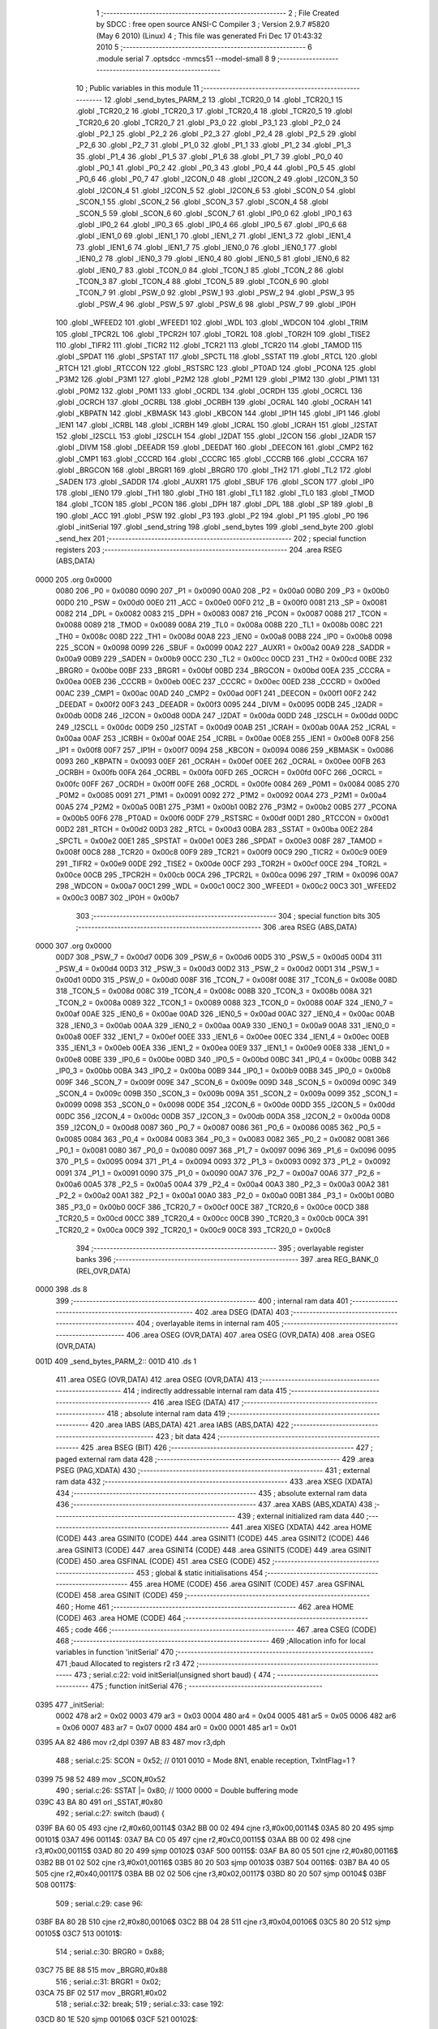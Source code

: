                               1 ;--------------------------------------------------------
                              2 ; File Created by SDCC : free open source ANSI-C Compiler
                              3 ; Version 2.9.7 #5820 (May  6 2010) (Linux)
                              4 ; This file was generated Fri Dec 17 01:43:32 2010
                              5 ;--------------------------------------------------------
                              6 	.module serial
                              7 	.optsdcc -mmcs51 --model-small
                              8 	
                              9 ;--------------------------------------------------------
                             10 ; Public variables in this module
                             11 ;--------------------------------------------------------
                             12 	.globl _send_bytes_PARM_2
                             13 	.globl _TCR20_0
                             14 	.globl _TCR20_1
                             15 	.globl _TCR20_2
                             16 	.globl _TCR20_3
                             17 	.globl _TCR20_4
                             18 	.globl _TCR20_5
                             19 	.globl _TCR20_6
                             20 	.globl _TCR20_7
                             21 	.globl _P3_0
                             22 	.globl _P3_1
                             23 	.globl _P2_0
                             24 	.globl _P2_1
                             25 	.globl _P2_2
                             26 	.globl _P2_3
                             27 	.globl _P2_4
                             28 	.globl _P2_5
                             29 	.globl _P2_6
                             30 	.globl _P2_7
                             31 	.globl _P1_0
                             32 	.globl _P1_1
                             33 	.globl _P1_2
                             34 	.globl _P1_3
                             35 	.globl _P1_4
                             36 	.globl _P1_5
                             37 	.globl _P1_6
                             38 	.globl _P1_7
                             39 	.globl _P0_0
                             40 	.globl _P0_1
                             41 	.globl _P0_2
                             42 	.globl _P0_3
                             43 	.globl _P0_4
                             44 	.globl _P0_5
                             45 	.globl _P0_6
                             46 	.globl _P0_7
                             47 	.globl _I2CON_0
                             48 	.globl _I2CON_2
                             49 	.globl _I2CON_3
                             50 	.globl _I2CON_4
                             51 	.globl _I2CON_5
                             52 	.globl _I2CON_6
                             53 	.globl _SCON_0
                             54 	.globl _SCON_1
                             55 	.globl _SCON_2
                             56 	.globl _SCON_3
                             57 	.globl _SCON_4
                             58 	.globl _SCON_5
                             59 	.globl _SCON_6
                             60 	.globl _SCON_7
                             61 	.globl _IP0_0
                             62 	.globl _IP0_1
                             63 	.globl _IP0_2
                             64 	.globl _IP0_3
                             65 	.globl _IP0_4
                             66 	.globl _IP0_5
                             67 	.globl _IP0_6
                             68 	.globl _IEN1_0
                             69 	.globl _IEN1_1
                             70 	.globl _IEN1_2
                             71 	.globl _IEN1_3
                             72 	.globl _IEN1_4
                             73 	.globl _IEN1_6
                             74 	.globl _IEN1_7
                             75 	.globl _IEN0_0
                             76 	.globl _IEN0_1
                             77 	.globl _IEN0_2
                             78 	.globl _IEN0_3
                             79 	.globl _IEN0_4
                             80 	.globl _IEN0_5
                             81 	.globl _IEN0_6
                             82 	.globl _IEN0_7
                             83 	.globl _TCON_0
                             84 	.globl _TCON_1
                             85 	.globl _TCON_2
                             86 	.globl _TCON_3
                             87 	.globl _TCON_4
                             88 	.globl _TCON_5
                             89 	.globl _TCON_6
                             90 	.globl _TCON_7
                             91 	.globl _PSW_0
                             92 	.globl _PSW_1
                             93 	.globl _PSW_2
                             94 	.globl _PSW_3
                             95 	.globl _PSW_4
                             96 	.globl _PSW_5
                             97 	.globl _PSW_6
                             98 	.globl _PSW_7
                             99 	.globl _IP0H
                            100 	.globl _WFEED2
                            101 	.globl _WFEED1
                            102 	.globl _WDL
                            103 	.globl _WDCON
                            104 	.globl _TRIM
                            105 	.globl _TPCR2L
                            106 	.globl _TPCR2H
                            107 	.globl _TOR2L
                            108 	.globl _TOR2H
                            109 	.globl _TISE2
                            110 	.globl _TIFR2
                            111 	.globl _TICR2
                            112 	.globl _TCR21
                            113 	.globl _TCR20
                            114 	.globl _TAMOD
                            115 	.globl _SPDAT
                            116 	.globl _SPSTAT
                            117 	.globl _SPCTL
                            118 	.globl _SSTAT
                            119 	.globl _RTCL
                            120 	.globl _RTCH
                            121 	.globl _RTCCON
                            122 	.globl _RSTSRC
                            123 	.globl _PT0AD
                            124 	.globl _PCONA
                            125 	.globl _P3M2
                            126 	.globl _P3M1
                            127 	.globl _P2M2
                            128 	.globl _P2M1
                            129 	.globl _P1M2
                            130 	.globl _P1M1
                            131 	.globl _P0M2
                            132 	.globl _P0M1
                            133 	.globl _OCRDL
                            134 	.globl _OCRDH
                            135 	.globl _OCRCL
                            136 	.globl _OCRCH
                            137 	.globl _OCRBL
                            138 	.globl _OCRBH
                            139 	.globl _OCRAL
                            140 	.globl _OCRAH
                            141 	.globl _KBPATN
                            142 	.globl _KBMASK
                            143 	.globl _KBCON
                            144 	.globl _IP1H
                            145 	.globl _IP1
                            146 	.globl _IEN1
                            147 	.globl _ICRBL
                            148 	.globl _ICRBH
                            149 	.globl _ICRAL
                            150 	.globl _ICRAH
                            151 	.globl _I2STAT
                            152 	.globl _I2SCLL
                            153 	.globl _I2SCLH
                            154 	.globl _I2DAT
                            155 	.globl _I2CON
                            156 	.globl _I2ADR
                            157 	.globl _DIVM
                            158 	.globl _DEEADR
                            159 	.globl _DEEDAT
                            160 	.globl _DEECON
                            161 	.globl _CMP2
                            162 	.globl _CMP1
                            163 	.globl _CCCRD
                            164 	.globl _CCCRC
                            165 	.globl _CCCRB
                            166 	.globl _CCCRA
                            167 	.globl _BRGCON
                            168 	.globl _BRGR1
                            169 	.globl _BRGR0
                            170 	.globl _TH2
                            171 	.globl _TL2
                            172 	.globl _SADEN
                            173 	.globl _SADDR
                            174 	.globl _AUXR1
                            175 	.globl _SBUF
                            176 	.globl _SCON
                            177 	.globl _IP0
                            178 	.globl _IEN0
                            179 	.globl _TH1
                            180 	.globl _TH0
                            181 	.globl _TL1
                            182 	.globl _TL0
                            183 	.globl _TMOD
                            184 	.globl _TCON
                            185 	.globl _PCON
                            186 	.globl _DPH
                            187 	.globl _DPL
                            188 	.globl _SP
                            189 	.globl _B
                            190 	.globl _ACC
                            191 	.globl _PSW
                            192 	.globl _P3
                            193 	.globl _P2
                            194 	.globl _P1
                            195 	.globl _P0
                            196 	.globl _initSerial
                            197 	.globl _send_string
                            198 	.globl _send_bytes
                            199 	.globl _send_byte
                            200 	.globl _send_hex
                            201 ;--------------------------------------------------------
                            202 ; special function registers
                            203 ;--------------------------------------------------------
                            204 	.area RSEG    (ABS,DATA)
   0000                     205 	.org 0x0000
                    0080    206 _P0	=	0x0080
                    0090    207 _P1	=	0x0090
                    00A0    208 _P2	=	0x00a0
                    00B0    209 _P3	=	0x00b0
                    00D0    210 _PSW	=	0x00d0
                    00E0    211 _ACC	=	0x00e0
                    00F0    212 _B	=	0x00f0
                    0081    213 _SP	=	0x0081
                    0082    214 _DPL	=	0x0082
                    0083    215 _DPH	=	0x0083
                    0087    216 _PCON	=	0x0087
                    0088    217 _TCON	=	0x0088
                    0089    218 _TMOD	=	0x0089
                    008A    219 _TL0	=	0x008a
                    008B    220 _TL1	=	0x008b
                    008C    221 _TH0	=	0x008c
                    008D    222 _TH1	=	0x008d
                    00A8    223 _IEN0	=	0x00a8
                    00B8    224 _IP0	=	0x00b8
                    0098    225 _SCON	=	0x0098
                    0099    226 _SBUF	=	0x0099
                    00A2    227 _AUXR1	=	0x00a2
                    00A9    228 _SADDR	=	0x00a9
                    00B9    229 _SADEN	=	0x00b9
                    00CC    230 _TL2	=	0x00cc
                    00CD    231 _TH2	=	0x00cd
                    00BE    232 _BRGR0	=	0x00be
                    00BF    233 _BRGR1	=	0x00bf
                    00BD    234 _BRGCON	=	0x00bd
                    00EA    235 _CCCRA	=	0x00ea
                    00EB    236 _CCCRB	=	0x00eb
                    00EC    237 _CCCRC	=	0x00ec
                    00ED    238 _CCCRD	=	0x00ed
                    00AC    239 _CMP1	=	0x00ac
                    00AD    240 _CMP2	=	0x00ad
                    00F1    241 _DEECON	=	0x00f1
                    00F2    242 _DEEDAT	=	0x00f2
                    00F3    243 _DEEADR	=	0x00f3
                    0095    244 _DIVM	=	0x0095
                    00DB    245 _I2ADR	=	0x00db
                    00D8    246 _I2CON	=	0x00d8
                    00DA    247 _I2DAT	=	0x00da
                    00DD    248 _I2SCLH	=	0x00dd
                    00DC    249 _I2SCLL	=	0x00dc
                    00D9    250 _I2STAT	=	0x00d9
                    00AB    251 _ICRAH	=	0x00ab
                    00AA    252 _ICRAL	=	0x00aa
                    00AF    253 _ICRBH	=	0x00af
                    00AE    254 _ICRBL	=	0x00ae
                    00E8    255 _IEN1	=	0x00e8
                    00F8    256 _IP1	=	0x00f8
                    00F7    257 _IP1H	=	0x00f7
                    0094    258 _KBCON	=	0x0094
                    0086    259 _KBMASK	=	0x0086
                    0093    260 _KBPATN	=	0x0093
                    00EF    261 _OCRAH	=	0x00ef
                    00EE    262 _OCRAL	=	0x00ee
                    00FB    263 _OCRBH	=	0x00fb
                    00FA    264 _OCRBL	=	0x00fa
                    00FD    265 _OCRCH	=	0x00fd
                    00FC    266 _OCRCL	=	0x00fc
                    00FF    267 _OCRDH	=	0x00ff
                    00FE    268 _OCRDL	=	0x00fe
                    0084    269 _P0M1	=	0x0084
                    0085    270 _P0M2	=	0x0085
                    0091    271 _P1M1	=	0x0091
                    0092    272 _P1M2	=	0x0092
                    00A4    273 _P2M1	=	0x00a4
                    00A5    274 _P2M2	=	0x00a5
                    00B1    275 _P3M1	=	0x00b1
                    00B2    276 _P3M2	=	0x00b2
                    00B5    277 _PCONA	=	0x00b5
                    00F6    278 _PT0AD	=	0x00f6
                    00DF    279 _RSTSRC	=	0x00df
                    00D1    280 _RTCCON	=	0x00d1
                    00D2    281 _RTCH	=	0x00d2
                    00D3    282 _RTCL	=	0x00d3
                    00BA    283 _SSTAT	=	0x00ba
                    00E2    284 _SPCTL	=	0x00e2
                    00E1    285 _SPSTAT	=	0x00e1
                    00E3    286 _SPDAT	=	0x00e3
                    008F    287 _TAMOD	=	0x008f
                    00C8    288 _TCR20	=	0x00c8
                    00F9    289 _TCR21	=	0x00f9
                    00C9    290 _TICR2	=	0x00c9
                    00E9    291 _TIFR2	=	0x00e9
                    00DE    292 _TISE2	=	0x00de
                    00CF    293 _TOR2H	=	0x00cf
                    00CE    294 _TOR2L	=	0x00ce
                    00CB    295 _TPCR2H	=	0x00cb
                    00CA    296 _TPCR2L	=	0x00ca
                    0096    297 _TRIM	=	0x0096
                    00A7    298 _WDCON	=	0x00a7
                    00C1    299 _WDL	=	0x00c1
                    00C2    300 _WFEED1	=	0x00c2
                    00C3    301 _WFEED2	=	0x00c3
                    00B7    302 _IP0H	=	0x00b7
                            303 ;--------------------------------------------------------
                            304 ; special function bits
                            305 ;--------------------------------------------------------
                            306 	.area RSEG    (ABS,DATA)
   0000                     307 	.org 0x0000
                    00D7    308 _PSW_7	=	0x00d7
                    00D6    309 _PSW_6	=	0x00d6
                    00D5    310 _PSW_5	=	0x00d5
                    00D4    311 _PSW_4	=	0x00d4
                    00D3    312 _PSW_3	=	0x00d3
                    00D2    313 _PSW_2	=	0x00d2
                    00D1    314 _PSW_1	=	0x00d1
                    00D0    315 _PSW_0	=	0x00d0
                    008F    316 _TCON_7	=	0x008f
                    008E    317 _TCON_6	=	0x008e
                    008D    318 _TCON_5	=	0x008d
                    008C    319 _TCON_4	=	0x008c
                    008B    320 _TCON_3	=	0x008b
                    008A    321 _TCON_2	=	0x008a
                    0089    322 _TCON_1	=	0x0089
                    0088    323 _TCON_0	=	0x0088
                    00AF    324 _IEN0_7	=	0x00af
                    00AE    325 _IEN0_6	=	0x00ae
                    00AD    326 _IEN0_5	=	0x00ad
                    00AC    327 _IEN0_4	=	0x00ac
                    00AB    328 _IEN0_3	=	0x00ab
                    00AA    329 _IEN0_2	=	0x00aa
                    00A9    330 _IEN0_1	=	0x00a9
                    00A8    331 _IEN0_0	=	0x00a8
                    00EF    332 _IEN1_7	=	0x00ef
                    00EE    333 _IEN1_6	=	0x00ee
                    00EC    334 _IEN1_4	=	0x00ec
                    00EB    335 _IEN1_3	=	0x00eb
                    00EA    336 _IEN1_2	=	0x00ea
                    00E9    337 _IEN1_1	=	0x00e9
                    00E8    338 _IEN1_0	=	0x00e8
                    00BE    339 _IP0_6	=	0x00be
                    00BD    340 _IP0_5	=	0x00bd
                    00BC    341 _IP0_4	=	0x00bc
                    00BB    342 _IP0_3	=	0x00bb
                    00BA    343 _IP0_2	=	0x00ba
                    00B9    344 _IP0_1	=	0x00b9
                    00B8    345 _IP0_0	=	0x00b8
                    009F    346 _SCON_7	=	0x009f
                    009E    347 _SCON_6	=	0x009e
                    009D    348 _SCON_5	=	0x009d
                    009C    349 _SCON_4	=	0x009c
                    009B    350 _SCON_3	=	0x009b
                    009A    351 _SCON_2	=	0x009a
                    0099    352 _SCON_1	=	0x0099
                    0098    353 _SCON_0	=	0x0098
                    00DE    354 _I2CON_6	=	0x00de
                    00DD    355 _I2CON_5	=	0x00dd
                    00DC    356 _I2CON_4	=	0x00dc
                    00DB    357 _I2CON_3	=	0x00db
                    00DA    358 _I2CON_2	=	0x00da
                    00D8    359 _I2CON_0	=	0x00d8
                    0087    360 _P0_7	=	0x0087
                    0086    361 _P0_6	=	0x0086
                    0085    362 _P0_5	=	0x0085
                    0084    363 _P0_4	=	0x0084
                    0083    364 _P0_3	=	0x0083
                    0082    365 _P0_2	=	0x0082
                    0081    366 _P0_1	=	0x0081
                    0080    367 _P0_0	=	0x0080
                    0097    368 _P1_7	=	0x0097
                    0096    369 _P1_6	=	0x0096
                    0095    370 _P1_5	=	0x0095
                    0094    371 _P1_4	=	0x0094
                    0093    372 _P1_3	=	0x0093
                    0092    373 _P1_2	=	0x0092
                    0091    374 _P1_1	=	0x0091
                    0090    375 _P1_0	=	0x0090
                    00A7    376 _P2_7	=	0x00a7
                    00A6    377 _P2_6	=	0x00a6
                    00A5    378 _P2_5	=	0x00a5
                    00A4    379 _P2_4	=	0x00a4
                    00A3    380 _P2_3	=	0x00a3
                    00A2    381 _P2_2	=	0x00a2
                    00A1    382 _P2_1	=	0x00a1
                    00A0    383 _P2_0	=	0x00a0
                    00B1    384 _P3_1	=	0x00b1
                    00B0    385 _P3_0	=	0x00b0
                    00CF    386 _TCR20_7	=	0x00cf
                    00CE    387 _TCR20_6	=	0x00ce
                    00CD    388 _TCR20_5	=	0x00cd
                    00CC    389 _TCR20_4	=	0x00cc
                    00CB    390 _TCR20_3	=	0x00cb
                    00CA    391 _TCR20_2	=	0x00ca
                    00C9    392 _TCR20_1	=	0x00c9
                    00C8    393 _TCR20_0	=	0x00c8
                            394 ;--------------------------------------------------------
                            395 ; overlayable register banks
                            396 ;--------------------------------------------------------
                            397 	.area REG_BANK_0	(REL,OVR,DATA)
   0000                     398 	.ds 8
                            399 ;--------------------------------------------------------
                            400 ; internal ram data
                            401 ;--------------------------------------------------------
                            402 	.area DSEG    (DATA)
                            403 ;--------------------------------------------------------
                            404 ; overlayable items in internal ram 
                            405 ;--------------------------------------------------------
                            406 	.area	OSEG    (OVR,DATA)
                            407 	.area	OSEG    (OVR,DATA)
                            408 	.area	OSEG    (OVR,DATA)
   001D                     409 _send_bytes_PARM_2::
   001D                     410 	.ds 1
                            411 	.area	OSEG    (OVR,DATA)
                            412 	.area	OSEG    (OVR,DATA)
                            413 ;--------------------------------------------------------
                            414 ; indirectly addressable internal ram data
                            415 ;--------------------------------------------------------
                            416 	.area ISEG    (DATA)
                            417 ;--------------------------------------------------------
                            418 ; absolute internal ram data
                            419 ;--------------------------------------------------------
                            420 	.area IABS    (ABS,DATA)
                            421 	.area IABS    (ABS,DATA)
                            422 ;--------------------------------------------------------
                            423 ; bit data
                            424 ;--------------------------------------------------------
                            425 	.area BSEG    (BIT)
                            426 ;--------------------------------------------------------
                            427 ; paged external ram data
                            428 ;--------------------------------------------------------
                            429 	.area PSEG    (PAG,XDATA)
                            430 ;--------------------------------------------------------
                            431 ; external ram data
                            432 ;--------------------------------------------------------
                            433 	.area XSEG    (XDATA)
                            434 ;--------------------------------------------------------
                            435 ; absolute external ram data
                            436 ;--------------------------------------------------------
                            437 	.area XABS    (ABS,XDATA)
                            438 ;--------------------------------------------------------
                            439 ; external initialized ram data
                            440 ;--------------------------------------------------------
                            441 	.area XISEG   (XDATA)
                            442 	.area HOME    (CODE)
                            443 	.area GSINIT0 (CODE)
                            444 	.area GSINIT1 (CODE)
                            445 	.area GSINIT2 (CODE)
                            446 	.area GSINIT3 (CODE)
                            447 	.area GSINIT4 (CODE)
                            448 	.area GSINIT5 (CODE)
                            449 	.area GSINIT  (CODE)
                            450 	.area GSFINAL (CODE)
                            451 	.area CSEG    (CODE)
                            452 ;--------------------------------------------------------
                            453 ; global & static initialisations
                            454 ;--------------------------------------------------------
                            455 	.area HOME    (CODE)
                            456 	.area GSINIT  (CODE)
                            457 	.area GSFINAL (CODE)
                            458 	.area GSINIT  (CODE)
                            459 ;--------------------------------------------------------
                            460 ; Home
                            461 ;--------------------------------------------------------
                            462 	.area HOME    (CODE)
                            463 	.area HOME    (CODE)
                            464 ;--------------------------------------------------------
                            465 ; code
                            466 ;--------------------------------------------------------
                            467 	.area CSEG    (CODE)
                            468 ;------------------------------------------------------------
                            469 ;Allocation info for local variables in function 'initSerial'
                            470 ;------------------------------------------------------------
                            471 ;baud                      Allocated to registers r2 r3 
                            472 ;------------------------------------------------------------
                            473 ;	serial.c:22: void initSerial(unsigned short baud) {
                            474 ;	-----------------------------------------
                            475 ;	 function initSerial
                            476 ;	-----------------------------------------
   0395                     477 _initSerial:
                    0002    478 	ar2 = 0x02
                    0003    479 	ar3 = 0x03
                    0004    480 	ar4 = 0x04
                    0005    481 	ar5 = 0x05
                    0006    482 	ar6 = 0x06
                    0007    483 	ar7 = 0x07
                    0000    484 	ar0 = 0x00
                    0001    485 	ar1 = 0x01
   0395 AA 82               486 	mov	r2,dpl
   0397 AB 83               487 	mov	r3,dph
                            488 ;	serial.c:25: SCON   = 0x52;		// 0101 0010 = Mode 8N1, enable reception, TxIntFlag=1 ? 
   0399 75 98 52            489 	mov	_SCON,#0x52
                            490 ;	serial.c:26: SSTAT |= 0x80;		// 1000 0000 = Double buffering mode
   039C 43 BA 80            491 	orl	_SSTAT,#0x80
                            492 ;	serial.c:27: switch (baud) {
   039F BA 60 05            493 	cjne	r2,#0x60,00114$
   03A2 BB 00 02            494 	cjne	r3,#0x00,00114$
   03A5 80 20               495 	sjmp	00101$
   03A7                     496 00114$:
   03A7 BA C0 05            497 	cjne	r2,#0xC0,00115$
   03AA BB 00 02            498 	cjne	r3,#0x00,00115$
   03AD 80 20               499 	sjmp	00102$
   03AF                     500 00115$:
   03AF BA 80 05            501 	cjne	r2,#0x80,00116$
   03B2 BB 01 02            502 	cjne	r3,#0x01,00116$
   03B5 80 20               503 	sjmp	00103$
   03B7                     504 00116$:
   03B7 BA 40 05            505 	cjne	r2,#0x40,00117$
   03BA BB 02 02            506 	cjne	r3,#0x02,00117$
   03BD 80 20               507 	sjmp	00104$
   03BF                     508 00117$:
                            509 ;	serial.c:29: case 96:
   03BF BA 80 2B            510 	cjne	r2,#0x80,00106$
   03C2 BB 04 28            511 	cjne	r3,#0x04,00106$
   03C5 80 20               512 	sjmp	00105$
   03C7                     513 00101$:
                            514 ;	serial.c:30: BRGR0  = 0x88; 
   03C7 75 BE 88            515 	mov	_BRGR0,#0x88
                            516 ;	serial.c:31: BRGR1  = 0x02;
   03CA 75 BF 02            517 	mov	_BRGR1,#0x02
                            518 ;	serial.c:32: break;
                            519 ;	serial.c:33: case 192:
   03CD 80 1E               520 	sjmp	00106$
   03CF                     521 00102$:
                            522 ;	serial.c:34: BRGR0  = 0xBC; 
   03CF 75 BE BC            523 	mov	_BRGR0,#0xBC
                            524 ;	serial.c:35: BRGR1  = 0x02;
   03D2 75 BF 02            525 	mov	_BRGR1,#0x02
                            526 ;	serial.c:36: break;
                            527 ;	serial.c:37: case 384:
   03D5 80 16               528 	sjmp	00106$
   03D7                     529 00103$:
                            530 ;	serial.c:38: BRGR0  = 0x56; 
   03D7 75 BE 56            531 	mov	_BRGR0,#0x56
                            532 ;	serial.c:39: BRGR1  = 0x01;
   03DA 75 BF 01            533 	mov	_BRGR1,#0x01
                            534 ;	serial.c:40: break;
                            535 ;	serial.c:41: case 576:
   03DD 80 0E               536 	sjmp	00106$
   03DF                     537 00104$:
                            538 ;	serial.c:42: BRGR0  = 0xDE; 
   03DF 75 BE DE            539 	mov	_BRGR0,#0xDE
                            540 ;	serial.c:43: BRGR1  = 0x00;
   03E2 75 BF 00            541 	mov	_BRGR1,#0x00
                            542 ;	serial.c:44: break;
                            543 ;	serial.c:45: case 1152:
   03E5 80 06               544 	sjmp	00106$
   03E7                     545 00105$:
                            546 ;	serial.c:46: BRGR0  = 0x67; 
   03E7 75 BE 67            547 	mov	_BRGR0,#0x67
                            548 ;	serial.c:47: BRGR1  = 0x00;
   03EA 75 BF 00            549 	mov	_BRGR1,#0x00
                            550 ;	serial.c:49: }
   03ED                     551 00106$:
                            552 ;	serial.c:50: BRGCON = 0x03;		// Select the baud rate generator as timing source and enable it
   03ED 75 BD 03            553 	mov	_BRGCON,#0x03
                            554 ;	serial.c:52: TI = 1;
   03F0 D2 99               555 	setb	_SCON_1
   03F2 22                  556 	ret
                            557 ;------------------------------------------------------------
                            558 ;Allocation info for local variables in function 'send_string'
                            559 ;------------------------------------------------------------
                            560 ;string                    Allocated to registers r2 r3 r4 
                            561 ;i                         Allocated to registers r5 
                            562 ;------------------------------------------------------------
                            563 ;	serial.c:59: void send_string(const unsigned char* string) {
                            564 ;	-----------------------------------------
                            565 ;	 function send_string
                            566 ;	-----------------------------------------
   03F3                     567 _send_string:
   03F3 AA 82               568 	mov	r2,dpl
   03F5 AB 83               569 	mov	r3,dph
   03F7 AC F0               570 	mov	r4,b
                            571 ;	serial.c:63: while (string[i] != 0) {
   03F9 7D 00               572 	mov	r5,#0x00
   03FB                     573 00104$:
   03FB ED                  574 	mov	a,r5
   03FC 2A                  575 	add	a,r2
   03FD FE                  576 	mov	r6,a
   03FE E4                  577 	clr	a
   03FF 3B                  578 	addc	a,r3
   0400 FF                  579 	mov	r7,a
   0401 8C 00               580 	mov	ar0,r4
   0403 8E 82               581 	mov	dpl,r6
   0405 8F 83               582 	mov	dph,r7
   0407 88 F0               583 	mov	b,r0
   0409 12 06 39            584 	lcall	__gptrget
   040C 60 1D               585 	jz	00107$
                            586 ;	serial.c:64: while (!TI);		// Wait
   040E                     587 00101$:
                            588 ;	serial.c:65: TI = 0;
   040E 10 99 02            589 	jbc	_SCON_1,00114$
   0411 80 FB               590 	sjmp	00101$
   0413                     591 00114$:
                            592 ;	serial.c:66: SBUF = string[i++];		  
   0413 8D 06               593 	mov	ar6,r5
   0415 0D                  594 	inc	r5
   0416 EE                  595 	mov	a,r6
   0417 2A                  596 	add	a,r2
   0418 FE                  597 	mov	r6,a
   0419 E4                  598 	clr	a
   041A 3B                  599 	addc	a,r3
   041B FF                  600 	mov	r7,a
   041C 8C 00               601 	mov	ar0,r4
   041E 8E 82               602 	mov	dpl,r6
   0420 8F 83               603 	mov	dph,r7
   0422 88 F0               604 	mov	b,r0
   0424 12 06 39            605 	lcall	__gptrget
   0427 F5 99               606 	mov	_SBUF,a
   0429 80 D0               607 	sjmp	00104$
   042B                     608 00107$:
   042B 22                  609 	ret
                            610 ;------------------------------------------------------------
                            611 ;Allocation info for local variables in function 'send_bytes'
                            612 ;------------------------------------------------------------
                            613 ;l                         Allocated with name '_send_bytes_PARM_2'
                            614 ;h                         Allocated to registers r2 r3 r4 
                            615 ;i                         Allocated to registers r5 
                            616 ;------------------------------------------------------------
                            617 ;	serial.c:70: void send_bytes(unsigned char* h, unsigned char l) {
                            618 ;	-----------------------------------------
                            619 ;	 function send_bytes
                            620 ;	-----------------------------------------
   042C                     621 _send_bytes:
   042C AA 82               622 	mov	r2,dpl
   042E AB 83               623 	mov	r3,dph
   0430 AC F0               624 	mov	r4,b
                            625 ;	serial.c:74: while (i<l) {
   0432 7D 00               626 	mov	r5,#0x00
   0434                     627 00104$:
   0434 C3                  628 	clr	c
   0435 ED                  629 	mov	a,r5
   0436 95 1D               630 	subb	a,_send_bytes_PARM_2
   0438 50 1D               631 	jnc	00107$
                            632 ;	serial.c:75: while (!TI);
   043A                     633 00101$:
                            634 ;	serial.c:76: TI = 0; 
   043A 10 99 02            635 	jbc	_SCON_1,00114$
   043D 80 FB               636 	sjmp	00101$
   043F                     637 00114$:
                            638 ;	serial.c:77: SBUF = h[i++];
   043F 8D 06               639 	mov	ar6,r5
   0441 0D                  640 	inc	r5
   0442 EE                  641 	mov	a,r6
   0443 2A                  642 	add	a,r2
   0444 FE                  643 	mov	r6,a
   0445 E4                  644 	clr	a
   0446 3B                  645 	addc	a,r3
   0447 FF                  646 	mov	r7,a
   0448 8C 00               647 	mov	ar0,r4
   044A 8E 82               648 	mov	dpl,r6
   044C 8F 83               649 	mov	dph,r7
   044E 88 F0               650 	mov	b,r0
   0450 12 06 39            651 	lcall	__gptrget
   0453 F5 99               652 	mov	_SBUF,a
   0455 80 DD               653 	sjmp	00104$
   0457                     654 00107$:
   0457 22                  655 	ret
                            656 ;------------------------------------------------------------
                            657 ;Allocation info for local variables in function 'send_byte'
                            658 ;------------------------------------------------------------
                            659 ;h                         Allocated to registers r2 
                            660 ;------------------------------------------------------------
                            661 ;	serial.c:81: void send_byte(unsigned char h) {
                            662 ;	-----------------------------------------
                            663 ;	 function send_byte
                            664 ;	-----------------------------------------
   0458                     665 _send_byte:
   0458 AA 82               666 	mov	r2,dpl
                            667 ;	serial.c:82: while (!TI);
   045A                     668 00101$:
                            669 ;	serial.c:83: TI = 0; 
   045A 10 99 02            670 	jbc	_SCON_1,00108$
   045D 80 FB               671 	sjmp	00101$
   045F                     672 00108$:
                            673 ;	serial.c:84: SBUF = h;  
   045F 8A 99               674 	mov	_SBUF,r2
   0461 22                  675 	ret
                            676 ;------------------------------------------------------------
                            677 ;Allocation info for local variables in function 'send_hex'
                            678 ;------------------------------------------------------------
                            679 ;c                         Allocated to registers r2 
                            680 ;cn                        Allocated to registers r3 
                            681 ;------------------------------------------------------------
                            682 ;	serial.c:87: void send_hex(unsigned char c) {
                            683 ;	-----------------------------------------
                            684 ;	 function send_hex
                            685 ;	-----------------------------------------
   0462                     686 _send_hex:
                            687 ;	serial.c:91: cn = (c>>4) & 0x0f;
   0462 E5 82               688 	mov	a,dpl
   0464 FA                  689 	mov	r2,a
   0465 C4                  690 	swap	a
   0466 54 0F               691 	anl	a,#0x0f
   0468 FB                  692 	mov	r3,a
   0469 53 03 0F            693 	anl	ar3,#0x0F
                            694 ;	serial.c:92: cn += 0x30;
   046C 74 30               695 	mov	a,#0x30
   046E 2B                  696 	add	a,r3
                            697 ;	serial.c:93: if (cn > 0x39)
   046F FB                  698 	mov  r3,a
   0470 24 C6               699 	add	a,#0xff - 0x39
   0472 50 04               700 	jnc	00103$
                            701 ;	serial.c:94: cn += 0x07;
   0474 74 07               702 	mov	a,#0x07
   0476 2B                  703 	add	a,r3
   0477 FB                  704 	mov	r3,a
                            705 ;	serial.c:95: while (!TI);
   0478                     706 00103$:
                            707 ;	serial.c:96: TI = 0;
   0478 10 99 02            708 	jbc	_SCON_1,00120$
   047B 80 FB               709 	sjmp	00103$
   047D                     710 00120$:
                            711 ;	serial.c:97: SBUF = cn;
   047D 8B 99               712 	mov	_SBUF,r3
                            713 ;	serial.c:99: cn = c & 0x0f;
   047F 74 0F               714 	mov	a,#0x0F
   0481 5A                  715 	anl	a,r2
   0482 FB                  716 	mov	r3,a
                            717 ;	serial.c:100: cn += 0x30;
   0483 74 30               718 	mov	a,#0x30
   0485 2B                  719 	add	a,r3
                            720 ;	serial.c:101: if (cn > 0x39)
   0486 FB                  721 	mov  r3,a
   0487 24 C6               722 	add	a,#0xff - 0x39
   0489 50 04               723 	jnc	00108$
                            724 ;	serial.c:102: cn += 0x07;
   048B 74 07               725 	mov	a,#0x07
   048D 2B                  726 	add	a,r3
   048E FB                  727 	mov	r3,a
                            728 ;	serial.c:103: while (!TI);
   048F                     729 00108$:
                            730 ;	serial.c:104: TI = 0;
   048F 10 99 02            731 	jbc	_SCON_1,00122$
   0492 80 FB               732 	sjmp	00108$
   0494                     733 00122$:
                            734 ;	serial.c:105: SBUF = cn;
   0494 8B 99               735 	mov	_SBUF,r3
   0496 22                  736 	ret
                            737 	.area CSEG    (CODE)
                            738 	.area CONST   (CODE)
                            739 	.area XINIT   (CODE)
                            740 	.area CABS    (ABS,CODE)
